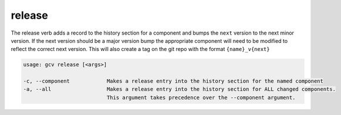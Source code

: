 release
=======

The release verb adds a record to the history section for a component and bumps the ``next`` version to the next minor version.
If the next version should be a major version bump the appropriate component will need to be modified to reflect the correct next version.
This will also create a tag on the git repo with the format ``{name}_v{next}``

.. code-block:: text

    usage: gcv release [<args>]

    -c, --component            Makes a release entry into the history section for the named component
    -a, --all                  Makes a release entry into the history section for ALL changed components.
                               This argument takes precedence over the --component argument.

